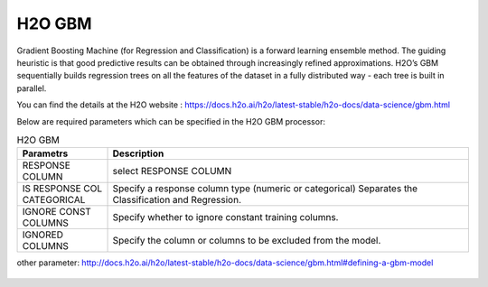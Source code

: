 H2O GBM
-------

Gradient Boosting Machine (for Regression and Classification) is a forward learning ensemble method. The guiding heuristic is that good predictive results can be obtained through increasingly refined approximations. H2O’s GBM sequentially builds regression trees on all the features of the dataset in a fully distributed way - each tree is built in parallel.

You can find the details at the H2O website : https://docs.h2o.ai/h2o/latest-stable/h2o-docs/data-science/gbm.html

Below are required parameters which can be specified in the H2O GBM processor:

.. list-table:: H2O GBM
   :widths: 20 80
   :header-rows: 1

   * - Parametrs
     - Description
   * - RESPONSE COLUMN
     - select RESPONSE COLUMN
   * - IS RESPONSE COL CATEGORICAL
     - Specify a response column type (numeric or categorical) Separates the Classification and Regression.
   * - IGNORE CONST COLUMNS
     - Specify whether to ignore constant training columns.
   * - IGNORED COLUMNS
     - Specify the column or columns to be excluded from the model. 
other parameter: http://docs.h2o.ai/h2o/latest-stable/h2o-docs/data-science/gbm.html#defining-a-gbm-model

.. figure:: ../../../../_assets/model/h2o/3.PNG
   :alt: H2O GBM
   :width: 90%
